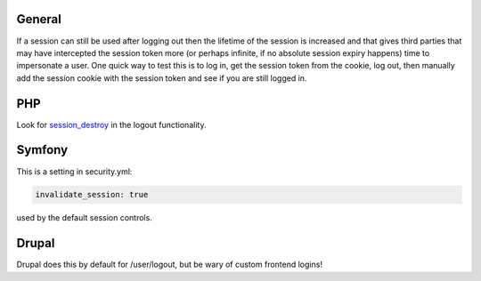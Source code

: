 -------
General
-------

If a session can still be used after logging out then the lifetime of the session is increased and that gives third parties that may have intercepted the session token more (or perhaps infinite, if no absolute session expiry happens) time to impersonate a user.
One quick way to test this is to log in, get the session token from the cookie, log out, then manually add the session cookie with the session token and see if you are still logged in.

---
PHP
---
Look for `session_destroy <http://www.php.net/session_destroy>`_ in the logout functionality.

-------
Symfony
-------

This is a setting in security.yml:

.. code-block:: yaml

   invalidate_session: true

used by the default session controls.

------
Drupal
------

Drupal does this by default for /user/logout, but be wary of custom frontend logins!
